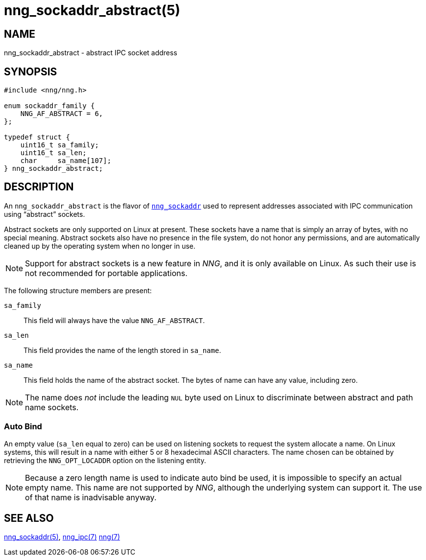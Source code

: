 = nng_sockaddr_abstract(5)
//
// Copyright 2020 Staysail Systems, Inc. <info@staysail.tech>
//
// This document is supplied under the terms of the MIT License, a
// copy of which should be located in the distribution where this
// file was obtained (LICENSE.txt).  A copy of the license may also be
// found online at https://opensource.org/licenses/MIT.
//

== NAME

nng_sockaddr_abstract - abstract IPC socket address

== SYNOPSIS

[source,c]
----
#include <nng/nng.h>

enum sockaddr_family {
    NNG_AF_ABSTRACT = 6,
};

typedef struct {
    uint16_t sa_family;
    uint16_t sa_len;
    char     sa_name[107];
} nng_sockaddr_abstract;
----

== DESCRIPTION

(((socket, address, abstract))) An `nng_sockaddr_abstract` is the flavor of xref:nng_sockaddr.5.adoc[`nng_sockaddr`]
used to represent addresses associated with IPC communication using "`abstract`" sockets.

Abstract sockets are only supported on Linux at present.
These sockets have a name that is simply an array of bytes, with no special meaning.
Abstract sockets also have no presence in the file system, do not honor any permissions, and are automatically
cleaned up by the operating system when no longer in use.

NOTE: Support for abstract sockets is a new feature in _NNG_, and it is only available on Linux.
As such their use is not recommended for portable applications.

The following structure members are present:

`sa_family`::
This field will always have the value ((`NNG_AF_ABSTRACT`)).

`sa_len`::
This field provides the name of the length stored in `sa_name`.

`sa_name`::
This field holds the name of the abstract socket.
The bytes of name can have any value, including zero.

NOTE: The name does _not_ include the leading `NUL` byte used on Linux to discriminate between
abstract and path name sockets.

=== Auto Bind

An empty value (`sa_len` equal to zero) can be used on listening sockets to request the
system allocate a name.
On Linux systems, this will result in a name with either 5 or 8 hexadecimal ASCII characters.
The name chosen can be obtained by retrieving the `NNG_OPT_LOCADDR` option on the listening entity.

NOTE: Because a zero length name is used to indicate auto bind be used, it is impossible to specify
an actual empty name.  This name are not supported by _NNG_, although the underlying system can support it.
The use of that name is inadvisable anyway.


== SEE ALSO

[.text-left]
xref:nng_sockaddr.5.adoc[nng_sockaddr(5)],
xref:nng_ipc.7.adoc[nng_ipc(7)]
xref:nng.7.adoc[nng(7)]

